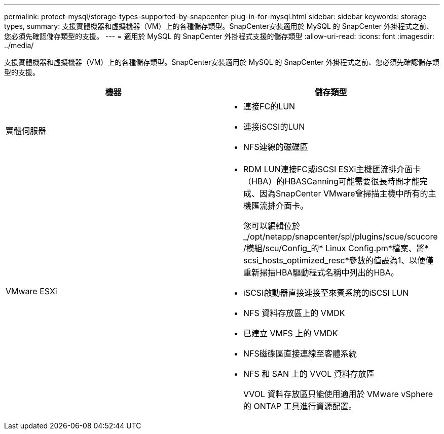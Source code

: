 ---
permalink: protect-mysql/storage-types-supported-by-snapcenter-plug-in-for-mysql.html 
sidebar: sidebar 
keywords: storage types, 
summary: 支援實體機器和虛擬機器（VM）上的各種儲存類型。SnapCenter安裝適用於 MySQL 的 SnapCenter 外掛程式之前、您必須先確認儲存類型的支援。 
---
= 適用於 MySQL 的 SnapCenter 外掛程式支援的儲存類型
:allow-uri-read: 
:icons: font
:imagesdir: ../media/


[role="lead"]
支援實體機器和虛擬機器（VM）上的各種儲存類型。SnapCenter安裝適用於 MySQL 的 SnapCenter 外掛程式之前、您必須先確認儲存類型的支援。

|===
| 機器 | 儲存類型 


 a| 
實體伺服器
 a| 
* 連接FC的LUN
* 連接iSCSI的LUN
* NFS連線的磁碟區




 a| 
VMware ESXi
 a| 
* RDM LUN連接FC或iSCSI ESXi主機匯流排介面卡（HBA）的HBASCanning可能需要很長時間才能完成、因為SnapCenter VMware會掃描主機中所有的主機匯流排介面卡。
+
您可以編輯位於_/opt/netapp/snapcenter/spl/plugins/scue/scucore /模組/scu/Config_的* Linux Config.pm*檔案、將* scsi_hosts_optimized_resc*參數的值設為1、以便僅重新掃描HBA驅動程式名稱中列出的HBA。

* iSCSI啟動器直接連接至來賓系統的iSCSI LUN
* NFS 資料存放區上的 VMDK
* 已建立 VMFS 上的 VMDK
* NFS磁碟區直接連線至客體系統
* NFS 和 SAN 上的 VVOL 資料存放區
+
VVOL 資料存放區只能使用適用於 VMware vSphere 的 ONTAP 工具進行資源配置。



|===